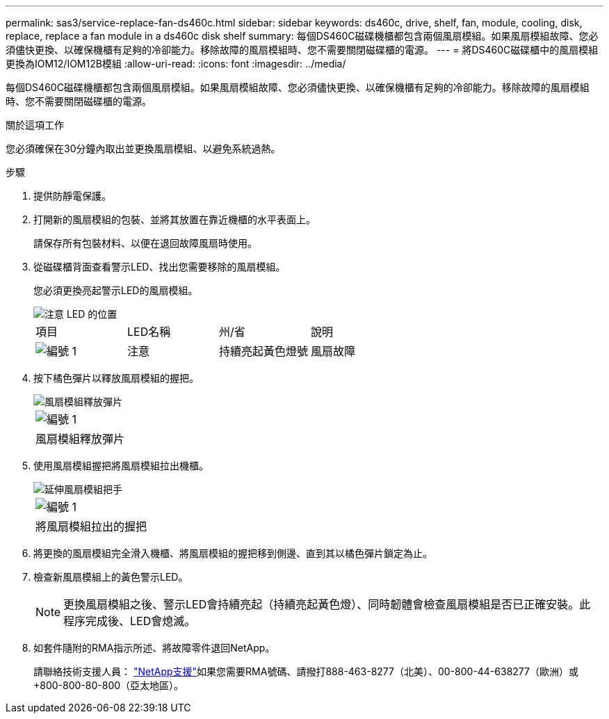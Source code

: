 ---
permalink: sas3/service-replace-fan-ds460c.html 
sidebar: sidebar 
keywords: ds460c, drive, shelf, fan, module, cooling, disk, replace, replace a fan module in a ds460c disk shelf 
summary: 每個DS460C磁碟機櫃都包含兩個風扇模組。如果風扇模組故障、您必須儘快更換、以確保機櫃有足夠的冷卻能力。移除故障的風扇模組時、您不需要關閉磁碟櫃的電源。 
---
= 將DS460C磁碟櫃中的風扇模組更換為IOM12/IOM12B模組
:allow-uri-read: 
:icons: font
:imagesdir: ../media/


[role="lead"]
每個DS460C磁碟機櫃都包含兩個風扇模組。如果風扇模組故障、您必須儘快更換、以確保機櫃有足夠的冷卻能力。移除故障的風扇模組時、您不需要關閉磁碟櫃的電源。

.關於這項工作
您必須確保在30分鐘內取出並更換風扇模組、以避免系統過熱。

.步驟
. 提供防靜電保護。
. 打開新的風扇模組的包裝、並將其放置在靠近機櫃的水平表面上。
+
請保存所有包裝材料、以便在退回故障風扇時使用。

. 從磁碟櫃背面查看警示LED、找出您需要移除的風扇模組。
+
您必須更換亮起警示LED的風扇模組。

+
image::../media/28_dwg_e2860_de460c_single_fan_canister_with_led_callout.gif[注意 LED 的位置]

+
|===


| 項目 | LED名稱 | 州/省 | 說明 


 a| 
image:../media/legend_icon_01.png["編號 1"]
| 注意  a| 
持續亮起黃色燈號
 a| 
風扇故障

|===
. 按下橘色彈片以釋放風扇模組的握把。
+
image::../media/28_dwg_e2860_de460c_single_fan_canister_with_orange_tab_callout.gif[風扇模組釋放彈片]

+
|===


 a| 
image:../media/legend_icon_01.png["編號 1"]
| 風扇模組釋放彈片 
|===
. 使用風扇模組握把將風扇模組拉出機櫃。
+
image::../media/28_dwg_e2860_de460c_fan_canister_handle_with_callout.gif[延伸風扇模組把手]

+
|===


 a| 
image:../media/legend_icon_01.png["編號 1"]
| 將風扇模組拉出的握把 
|===
. 將更換的風扇模組完全滑入機櫃、將風扇模組的握把移到側邊、直到其以橘色彈片鎖定為止。
. 檢查新風扇模組上的黃色警示LED。
+

NOTE: 更換風扇模組之後、警示LED會持續亮起（持續亮起黃色燈）、同時韌體會檢查風扇模組是否已正確安裝。此程序完成後、LED會熄滅。

. 如套件隨附的RMA指示所述、將故障零件退回NetApp。
+
請聯絡技術支援人員： https://mysupport.netapp.com/site/global/dashboard["NetApp支援"]如果您需要RMA號碼、請撥打888-463-8277（北美）、00-800-44-638277（歐洲）或+800-800-80-800（亞太地區）。


